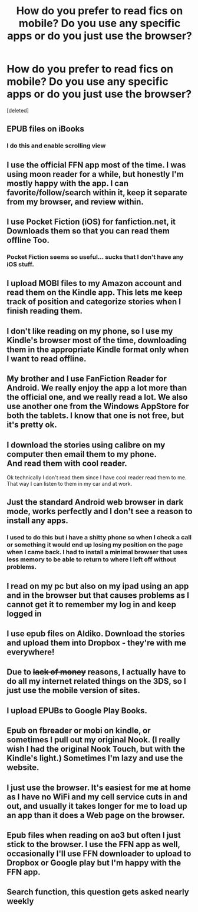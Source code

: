 #+TITLE: How do you prefer to read fics on mobile? Do you use any specific apps or do you just use the browser?

* How do you prefer to read fics on mobile? Do you use any specific apps or do you just use the browser?
:PROPERTIES:
:Score: 13
:DateUnix: 1484592149.0
:DateShort: 2017-Jan-16
:END:
[deleted]


** EPUB files on iBooks
:PROPERTIES:
:Author: InquisitorCOC
:Score: 8
:DateUnix: 1484592744.0
:DateShort: 2017-Jan-16
:END:

*** I do this and enable scrolling view
:PROPERTIES:
:Author: _awesaum_
:Score: 1
:DateUnix: 1484618528.0
:DateShort: 2017-Jan-17
:END:


** I use the official FFN app most of the time. I was using moon reader for a while, but honestly I'm mostly happy with the app. I can favorite/follow/search within it, keep it separate from my browser, and review within.
:PROPERTIES:
:Author: girlikecupcake
:Score: 9
:DateUnix: 1484593568.0
:DateShort: 2017-Jan-16
:END:


** I use Pocket Fiction (iOS) for fanfiction.net, it Downloads them so that you can read them offline Too.
:PROPERTIES:
:Author: AnoraMakani
:Score: 5
:DateUnix: 1484593365.0
:DateShort: 2017-Jan-16
:END:

*** Pocket Fiction seems so useful... sucks that I don't have any iOS stuff.
:PROPERTIES:
:Author: Skeletickles
:Score: 1
:DateUnix: 1484640992.0
:DateShort: 2017-Jan-17
:END:


** I upload MOBI files to my Amazon account and read them on the Kindle app. This lets me keep track of position and categorize stories when I finish reading them.
:PROPERTIES:
:Author: Huntrrz
:Score: 3
:DateUnix: 1484592807.0
:DateShort: 2017-Jan-16
:END:


** I don't like reading on my phone, so I use my Kindle's browser most of the time, downloading them in the appropriate Kindle format only when I want to read offline.
:PROPERTIES:
:Author: BronzeButterfly
:Score: 2
:DateUnix: 1484601313.0
:DateShort: 2017-Jan-17
:END:


** My brother and I use FanFiction Reader for Android. We really enjoy the app a lot more than the official one, and we really read a lot. We also use another one from the Windows AppStore for both the tablets. I know that one is not free, but it's pretty ok.
:PROPERTIES:
:Author: sibulo
:Score: 2
:DateUnix: 1484602944.0
:DateShort: 2017-Jan-17
:END:


** I download the stories using calibre on my computer then email them to my phone.\\
And read them with cool reader.

Ok technically I don't read them since I have cool reader read them to me. That way I can listen to them in my car and at work.
:PROPERTIES:
:Author: harrypotterref
:Score: 2
:DateUnix: 1484603270.0
:DateShort: 2017-Jan-17
:END:


** Just the standard Android web browser in dark mode, works perfectly and I don't see a reason to install any apps.
:PROPERTIES:
:Author: -Oc-
:Score: 2
:DateUnix: 1484611190.0
:DateShort: 2017-Jan-17
:END:

*** I used to do this but i have a shitty phone so when I check a call or something it would end up losing my position on the page when I came back. I had to install a minimal browser that uses less memory to be able to return to where I left off without problems.
:PROPERTIES:
:Author: walaska
:Score: 1
:DateUnix: 1484653002.0
:DateShort: 2017-Jan-17
:END:


** I read on my pc but also on my ipad using an app and in the browser but that causes problems as I cannot get it to remember my log in and keep logged in
:PROPERTIES:
:Author: Katep98
:Score: 1
:DateUnix: 1484608886.0
:DateShort: 2017-Jan-17
:END:


** I use epub files on Aldiko. Download the stories and upload them into Dropbox - they're with me everywhere!
:PROPERTIES:
:Author: Mikklesquid
:Score: 1
:DateUnix: 1484610891.0
:DateShort: 2017-Jan-17
:END:


** Due to +lack of money+ reasons, I actually have to do all my internet related things on the 3DS, so I just use the mobile version of sites.
:PROPERTIES:
:Author: yarglethatblargle
:Score: 1
:DateUnix: 1484618987.0
:DateShort: 2017-Jan-17
:END:


** I upload EPUBs to Google Play Books.
:PROPERTIES:
:Author: Clegko
:Score: 1
:DateUnix: 1484625365.0
:DateShort: 2017-Jan-17
:END:


** Epub on fbreader or mobi on kindle, or sometimes I pull out my original Nook. (I really wish I had the original Nook Touch, but with the Kindle's light.) Sometimes I'm lazy and use the website.
:PROPERTIES:
:Score: 1
:DateUnix: 1484626612.0
:DateShort: 2017-Jan-17
:END:


** I just use the browser. It's easiest for me at home as I have no WiFi and my cell service cuts in and out, and usually it takes longer for me to load up an app than it does a Web page on the browser.
:PROPERTIES:
:Author: konokou
:Score: 1
:DateUnix: 1484631537.0
:DateShort: 2017-Jan-17
:END:


** Epub files when reading on ao3 but often I just stick to the browser. I use the FFN app as well, occasionally I'll use FFN downloader to upload to Dropbox or Google play but I'm happy with the FFN app.
:PROPERTIES:
:Score: 1
:DateUnix: 1484685213.0
:DateShort: 2017-Jan-18
:END:


** Search function, this question gets asked nearly weekly
:PROPERTIES:
:Author: viol8er
:Score: 0
:DateUnix: 1484632805.0
:DateShort: 2017-Jan-17
:END:
